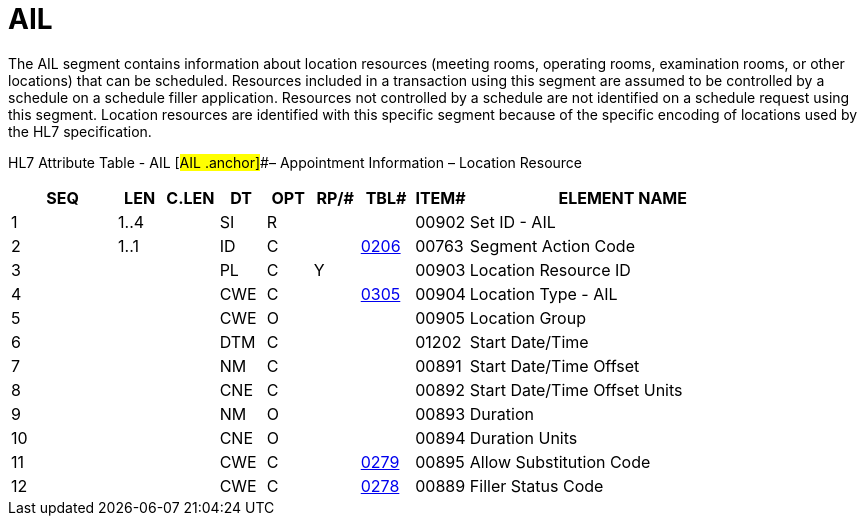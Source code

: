 = AIL
:render_as: Level3
:v291_section: 10.6.6

The AIL segment contains information about location resources (meeting rooms, operating rooms, examination rooms, or other locations) that can be scheduled. Resources included in a transaction using this segment are assumed to be controlled by a schedule on a schedule filler application. Resources not controlled by a schedule are not identified on a schedule request using this segment. Location resources are identified with this specific segment because of the specific encoding of locations used by the HL7 specification.

HL7 Attribute Table - AIL [#AIL .anchor]##– Appointment Information – Location Resource

[width="100%",cols="14%,6%,7%,6%,6%,6%,7%,7%,41%",options="header",]

|===

|SEQ |LEN |C.LEN |DT |OPT |RP/# |TBL# |ITEM# |ELEMENT NAME

|1 |1..4 | |SI |R | | |00902 |Set ID - AIL

|2 |1..1 | |ID |C | |file:///E:\V2\v2.9%20final%20Nov%20from%20Frank\V29_CH02C_Tables.docx#HL70206[0206] |00763 |Segment Action Code

|3 | | |PL |C |Y | |00903 |Location Resource ID

|4 | | |CWE |C | |file:///E:\V2\v2.9%20final%20Nov%20from%20Frank\V29_CH02C_Tables.docx#HL70305[0305] |00904 |Location Type - AIL

|5 | | |CWE |O | | |00905 |Location Group

|6 | | |DTM |C | | |01202 |Start Date/Time

|7 | | |NM |C | | |00891 |Start Date/Time Offset

|8 | | |CNE |C | | |00892 |Start Date/Time Offset Units

|9 | | |NM |O | | |00893 |Duration

|10 | | |CNE |O | | |00894 |Duration Units

|11 | | |CWE |C | |file:///E:\V2\v2.9%20final%20Nov%20from%20Frank\V29_CH02C_Tables.docx#HL70279[0279] |00895 |Allow Substitution Code

|12 | | |CWE |C | |file:///E:\V2\v2.9%20final%20Nov%20from%20Frank\V29_CH02C_Tables.docx#HL70278[0278] |00889 |Filler Status Code

|===

